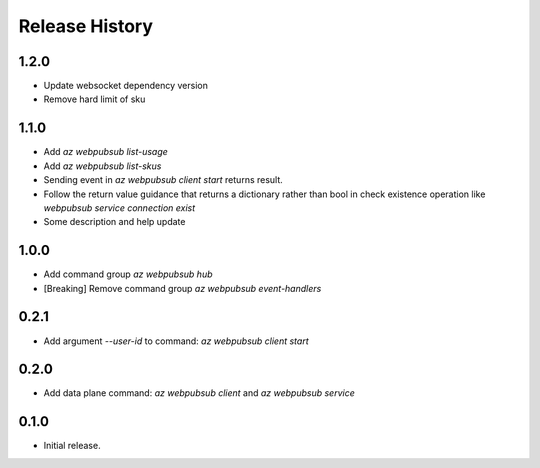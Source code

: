 .. :changelog:

Release History
===============

1.2.0
+++++
* Update websocket dependency version
* Remove hard limit of sku

1.1.0
++++++
* Add `az webpubsub list-usage`
* Add `az webpubsub list-skus`
* Sending event in `az webpubsub client start` returns result.
* Follow the return value guidance that returns a dictionary rather than bool in check existence operation like `webpubsub service connection exist`
* Some description and help update

1.0.0
++++++
* Add command group `az webpubsub hub`
* [Breaking] Remove command group `az webpubsub event-handlers`

0.2.1
++++++
* Add argument `--user-id` to command: `az webpubsub client start`

0.2.0
++++++
* Add data plane command: `az webpubsub client` and `az webpubsub service`

0.1.0
++++++
* Initial release.